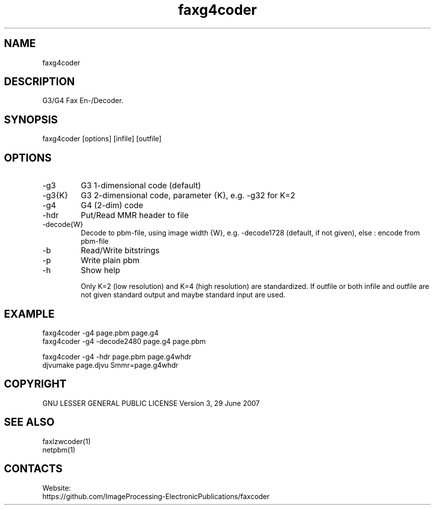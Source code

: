 .TH "faxg4coder" 1 0.2.1 "21 Oct 2023" "User Manual"

.SH NAME
faxg4coder

.SH DESCRIPTION
G3/G4 Fax En-/Decoder.

.SH SYNOPSIS
faxg4coder [options] [infile] [outfile]

.SH OPTIONS
.TP
-g3
G3 1-dimensional code (default)
.TP
-g3{K}
G3 2-dimensional code, parameter {K}, e.g. -g32 for K=2
.TP
-g4
G4 (2-dim) code
.TP
-hdr
Put/Read MMR header to file
.TP
-decode{W}
Decode to pbm-file, using image width {W}, e.g. -decode1728 (default, if not given), else : encode from pbm-file
.TP
-b
Read/Write bitstrings
.TP
-p
Write plain pbm
.TP
-h
Show help

Only K=2 (low resolution) and K=4 (high resolution) are standardized.
If outfile or both infile and outfile are not given
standard output and maybe standard input are used.


.SH EXAMPLE
 faxg4coder -g4 page.pbm page.g4
 faxg4coder -g4 -decode2480 page.g4 page.pbm

 faxg4coder -g4 -hdr page.pbm page.g4whdr
 djvumake page.djvu Smmr=page.g4whdr

.SH COPYRIGHT
GNU LESSER GENERAL PUBLIC LICENSE Version 3, 29 June 2007

.SH SEE ALSO
 faxlzwcoder(1)
 netpbm(1)

.SH CONTACTS
Website:
 https://github.com/ImageProcessing-ElectronicPublications/faxcoder
